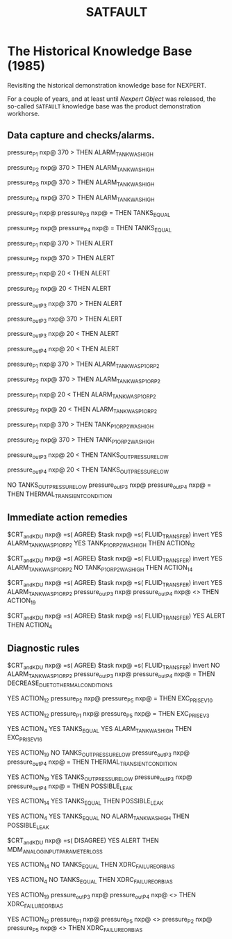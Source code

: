 #+TITLE: SATFAULT

* The Historical Knowledge Base (1985)
Revisiting the historical demonstration knowledge base for NEXPERT.

For a couple of years, and at least until /Nexpert Object/ was released, the so-called ~SATFAULT~ knowledge base
was the product demonstration workhorse. 

** Data capture and checks/alarms.

#+BEGIN_RULE tank_pressure_check_1
pressure_P1 nxp@ 370 >
THEN ALARM_TANK_WAS_HIGH
#+END_RULE

#+BEGIN_RULE tank_pressure_check_2
pressure_P2 nxp@ 370 >
THEN ALARM_TANK_WAS_HIGH
#+END_RULE

#+BEGIN_RULE tank_pressure_check_3
pressure_P3 nxp@ 370 >
THEN ALARM_TANK_WAS_HIGH
#+END_RULE

#+BEGIN_RULE tank_pressure_check_4
pressure_P4 nxp@ 370 >
THEN ALARM_TANK_WAS_HIGH
#+END_RULE

#+BEGIN_RULE tank_pressure_check_5
pressure_P1 nxp@ pressure_P3 nxp@ =
THEN TANKS_EQUAL
#+END_RULE

#+BEGIN_RULE tank_pressure_check_6
pressure_P2 nxp@ pressure_P4 nxp@ =
THEN TANKS_EQUAL
#+END_RULE

#+BEGIN_RULE tank_pressure_check_5
pressure_P1 nxp@ 370 >
THEN ALERT
#+END_RULE

#+BEGIN_RULE tank_pressure_check_6
pressure_P2 nxp@ 370 >
THEN ALERT
#+END_RULE

#+BEGIN_RULE tank_pressure_check_7
pressure_P1 nxp@ 20 <
THEN ALERT
#+END_RULE

#+BEGIN_RULE tank_pressure_check_8
pressure_P2 nxp@ 20 <
THEN ALERT
#+END_RULE

#+BEGIN_RULE tank_pressure_check_9
pressure_out_P3 nxp@ 370 >
THEN ALERT
#+END_RULE

#+BEGIN_RULE tank_pressure_check_10
pressure_out_P3 nxp@ 370 >
THEN ALERT
#+END_RULE

#+BEGIN_RULE tank_pressure_check_11
pressure_out_P3 nxp@ 20 <
THEN ALERT
#+END_RULE

#+BEGIN_RULE tank_pressure_check_12
pressure_out_P4 nxp@ 20 <
THEN ALERT
#+END_RULE

#+BEGIN_RULE tank_pressure_check_13
pressure_P1 nxp@ 370 >
THEN ALARM_TANK_WAS_P1_OR_P2
#+END_RULE

#+BEGIN_RULE tank_pressure_check_14
pressure_P2 nxp@ 370 >
THEN ALARM_TANK_WAS_P1_OR_P2
#+END_RULE

#+BEGIN_RULE tank_pressure_check_15
pressure_P1 nxp@ 20 <
THEN ALARM_TANK_WAS_P1_OR_P2
#+END_RULE

#+BEGIN_RULE tank_pressure_check_16
pressure_P2 nxp@ 20 <
THEN ALARM_TANK_WAS_P1_OR_P2
#+END_RULE

#+BEGIN_RULE tank_pressure_check_17
pressure_P1 nxp@ 370 >
THEN TANK_P1_OR_P2_WAS_HIGH
#+END_RULE

#+BEGIN_RULE tank_pressure_check_18
pressure_P2 nxp@ 370 >
THEN TANK_P1_OR_P2_WAS_HIGH
#+END_RULE

#+BEGIN_RULE
pressure_out_P3 nxp@ 20 <
THEN TANKS_OUT_PRESSURE_LOW
#+END_RULE

#+BEGIN_RULE data_capture_2
pressure_out_P4 nxp@ 20 <
THEN TANKS_OUT_PRESSURE_LOW
#+END_RULE

#+BEGIN_RULE
NO TANKS_OUT_PRESSURE_LOW
pressure_out_P3 nxp@ pressure_out_P4 nxp@ =
THEN THERMAL_TRANSIENT_CONDITION
#+END_RULE

** Immediate action remedies

#+BEGIN_RULE action_remedy_1
$CRT_and_KDU nxp@ =s( AGREE)
$task nxp@ =s( FLUID_TRANSFER) invert
YES ALARM_TANK_WAS_P1_OR_P2
YES TANK_P1_OR_P2_WAS_HIGH
THEN ACTION_12
#+END_RULE

#+BEGIN_RULE action_remedy_2
$CRT_and_KDU nxp@ =s( AGREE)
$task nxp@ =s( FLUID_TRANSFER) invert
YES ALARM_TANK_WAS_P1_OR_P2
NO TANK_P1_OR_P2_WAS_HIGH
THEN ACTION_14
#+END_RULE

#+BEGIN_RULE action_remedy_3
$CRT_and_KDU nxp@ =s( AGREE)
$task nxp@ =s( FLUID_TRANSFER) invert
YES ALARM_TANK_WAS_P1_OR_P2
pressure_out_P3 nxp@ pressure_out_P4 nxp@ <>
THEN ACTION_19
#+END_RULE

#+BEGIN_RULE action_remedy_4
$CRT_and_KDU nxp@ =s( AGREE)
$task nxp@ =s( FLUID_TRANSFER)
YES ALERT
THEN ACTION_4
#+END_RULE

** Diagnostic rules

#+BEGIN_RULE diagnostic_1
$CRT_and_KDU nxp@ =s( AGREE)
$task nxp@ =s( FLUID_TRANSFER) invert
NO ALARM_TANK_WAS_P1_OR_P2
pressure_out_P3 nxp@ pressure_out_P4 nxp@ =
THEN DECREASE_DUE_TO_THERMAL_CONDITIONS
#+END_RULE

#+BEGIN_RULE diagnostic_2
YES ACTION_12
pressure_P2 nxp@ pressure_P5 nxp@ =
THEN EXC_P_RISE_V10
#+END_RULE

#+BEGIN_RULE diagnostic_3
YES ACTION_12
pressure_P1 nxp@ pressure_P5 nxp@ =
THEN EXC_P_RISE_V3
#+END_RULE

#+BEGIN_RULE diagnostic_4
YES ACTION_4
YES TANKS_EQUAL
YES ALARM_TANK_WAS_HIGH
THEN EXC_P_RISE_V16
#+END_RULE

#+BEGIN_RULE diagnostic_5
YES ACTION_19
NO TANKS_OUT_PRESSURE_LOW
pressure_out_P3 nxp@ pressure_out_P4 nxp@ =
THEN THERMAL_TRANSIENT_CONDITION
#+END_RULE

#+BEGIN_RULE diagnostic_6
YES ACTION_19
YES TANKS_OUT_PRESSURE_LOW
pressure_out_P3 nxp@ pressure_out_P4 nxp@ =
THEN POSSIBLE_LEAK
#+END_RULE

#+BEGIN_RULE diagnostic_7
YES ACTION_14
YES TANKS_EQUAL
THEN POSSIBLE_LEAK
#+END_RULE

#+BEGIN_RULE diagnostic_8
YES ACTION_4
YES TANKS_EQUAL
NO ALARM_TANK_WAS_HIGH
THEN POSSIBLE_LEAK
#+END_RULE

#+BEGIN_RULE diagnostic_9
$CRT_and_KDU nxp@ =s( DISAGREE)
YES ALERT
THEN MDM_ANALOG_INPUT_PARAMETER_LOSS
#+END_RULE

#+BEGIN_RULE diagnostic_10
YES ACTION_14
NO TANKS_EQUAL
THEN XDRC_FAILURE_OR_BIAS
#+END_RULE

#+BEGIN_RULE diagnostic_10
YES ACTION_4
NO TANKS_EQUAL
THEN XDRC_FAILURE_OR_BIAS
#+END_RULE

#+BEGIN_RULE diagnostic_11
YES ACTION_19
pressure_out_P3 nxp@ pressure_out_P4 nxp@ <>
THEN XDRC_FAILURE_OR_BIAS
#+END_RULE

#+BEGIN_RULE diagnostic_12
YES ACTION_12
pressure_P1 nxp@ pressure_P5 nxp@ <>
pressure_P2 nxp@ pressure_P5 nxp@ <>
THEN XDRC_FAILURE_OR_BIAS
#+END_RULE
